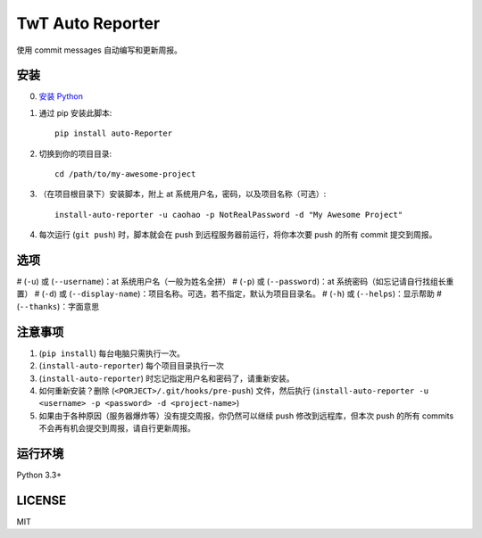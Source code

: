 =================
TwT Auto Reporter
=================

使用 commit messages 自动编写和更新周报。

安装
====

0. `安装 Python <https://www.python.org/downloads/>`_
1. 通过 pip 安装此脚本::

    pip install auto-Reporter

2. 切换到你的项目目录::

    cd /path/to/my-awesome-project

3. （在项目根目录下）安装脚本，附上 at 系统用户名，密码，以及项目名称（可选）::

    install-auto-reporter -u caohao -p NotRealPassword -d "My Awesome Project"

4. 每次运行 (``git push``) 时，脚本就会在 push 到远程服务器前运行，将你本次要 push 的所有 commit 提交到周报。

选项
====

# (``-u``) 或 (``--username``)：at 系统用户名（一般为姓名全拼）
# (``-p``) 或 (``--password``)：at 系统密码（如忘记请自行找组长重置）
# (``-d``) 或 (``--display-name``)：项目名称。可选，若不指定，默认为项目目录名。
# (``-h``) 或 (``--helps``)：显示帮助
# (``--thanks``)：字面意思

注意事项
========
1. (``pip install``) 每台电脑只需执行一次。
2. (``install-auto-reporter``) 每个项目目录执行一次
3. (``install-auto-reporter``) 时忘记指定用户名和密码了，请重新安装。
4. 如何重新安装？删除 (``<PORJECT>/.git/hooks/pre-push``) 文件，然后执行 (``install-auto-reporter -u <username> -p <password> -d <project-name>``)
5. 如果由于各种原因（服务器爆炸等）没有提交周报，你仍然可以继续 push 修改到远程库，但本次 push 的所有 commits 不会再有机会提交到周报，请自行更新周报。

运行环境
========

Python 3.3+

LICENSE
=======

MIT